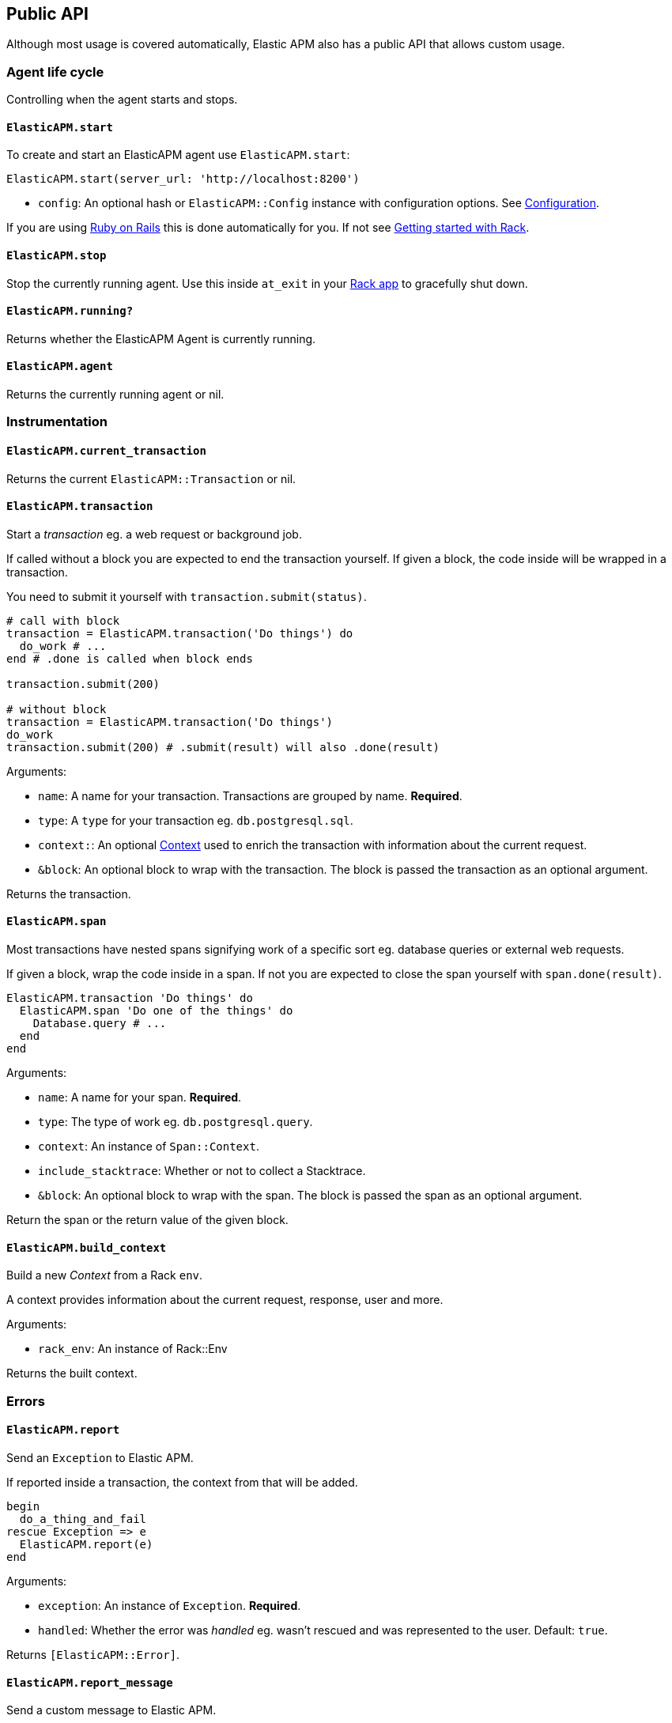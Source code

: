 [[api]]
== Public API

Although most usage is covered automatically, Elastic APM also has a public API that
allows custom usage.

[float]
[[agent-life-cycle]]
=== Agent life cycle

Controlling when the agent starts and stops.

[float]
[[api-agent-start]]
==== `ElasticAPM.start`

To create and start an ElasticAPM agent use `ElasticAPM.start`:

[source,ruby]
----
ElasticAPM.start(server_url: 'http://localhost:8200')
----

  * `config`: An optional hash or `ElasticAPM::Config` instance with configuration
  options.  See <<configuration,Configuration>>.

If you are using <<getting-started-rails,Ruby on Rails>> this is done automatically for you.
If not see <<getting-started-rack,Getting started with Rack>>.

[float]
[[api-agent-stop]]
==== `ElasticAPM.stop`

Stop the currently running agent. Use this inside `at_exit` in your
<<getting-started-rack,Rack app>> to gracefully shut down.

[float]
[[api-agent-running]]
==== `ElasticAPM.running?`

Returns whether the ElasticAPM Agent is currently running.

[float]
[[api-agent-agent]]
==== `ElasticAPM.agent`

Returns the currently running agent or nil.

[float]
=== Instrumentation

[float]
[[api-agent-current-transaction]]
==== `ElasticAPM.current_transaction`

Returns the current `ElasticAPM::Transaction` or nil.

[float]
[[api-agent-transaction]]
==== `ElasticAPM.transaction`

Start a _transaction_ eg. a web request or background job.

If called without a block you are expected to end the transaction yourself.
If given a block, the code inside will be wrapped in a transaction.

You need to submit it yourself with `transaction.submit(status)`.

[source,ruby]
----
# call with block
transaction = ElasticAPM.transaction('Do things') do
  do_work # ...
end # .done is called when block ends

transaction.submit(200)

# without block
transaction = ElasticAPM.transaction('Do things')
do_work
transaction.submit(200) # .submit(result) will also .done(result)
----

Arguments:

  * `name`: A name for your transaction. Transactions are grouped by name. **Required**.
  * `type`: A `type` for your transaction eg. `db.postgresql.sql`.
  * `context:`: An optional <<api-context,Context>> used to enrich the transaction with
  information about the current request.
  * `&block`: An optional block to wrap with the transaction. The block is passed the
  transaction as an optional argument.

Returns the transaction.

[float]
[[api-agent-span]]
==== `ElasticAPM.span`

Most transactions have nested spans signifying work of a specific sort eg. database
queries or external web requests.

If given a block, wrap the code inside in a span.
If not you are expected to close the span yourself with `span.done(result)`.

[source,ruby]
----
ElasticAPM.transaction 'Do things' do
  ElasticAPM.span 'Do one of the things' do
    Database.query # ...
  end
end
----

Arguments:

  * `name`: A name for your span. **Required**.
  * `type`: The type of work eg. `db.postgresql.query`.
  * `context`: An instance of `Span::Context`.
  * `include_stacktrace`: Whether or not to collect a Stacktrace.
  * `&block`: An optional block to wrap with the span.
  The block is passed the span as an optional argument.

Return the span or the return value of the given block.

[float]
[[api-agent-build-context]]
==== `ElasticAPM.build_context`

Build a new _Context_ from a Rack `env`.

A context provides information about the current request, response, user and more.

Arguments:

  * `rack_env`: An instance of Rack::Env

Returns the built context.

[float]
=== Errors

[float]
[[api-agent-report]]
==== `ElasticAPM.report`

Send an `Exception` to Elastic APM.

If reported inside a transaction, the context from that will be added.

[source,ruby]
----
begin
  do_a_thing_and_fail
rescue Exception => e
  ElasticAPM.report(e)
end
----

Arguments:

  * `exception`: An instance of `Exception`. **Required**.
  * `handled`: Whether the error was _handled_ eg. wasn't rescued and was represented
  to the user. Default: `true`.

Returns `[ElasticAPM::Error]`.

[float]
[[api-agent-report-message]]
==== `ElasticAPM.report_message`

Send a custom message to Elastic APM.

If reported inside a transaction, the context from that will be added.

[source,ruby]
----
ElasticAPM.report_message('This should probably never happen?!')
----

Arguments:

  * `message`: A custom error string. **Required**.

Returns `[ElasticAPM::Error]`.

[float]
=== Context

[float]
[[api-agent-set-tag]]
==== `ElasticAPM.set_tag`

Add a tag to the current transaction.
Tags are basic key-value pairs that are indexed in your Elasticsearch database and
therefore searchable.

[source,ruby]
----
before_action do
  ElasticAPM.set_tag(:company_id, current_user.company.id)
end
----

Arguments:

  * `key`: A string key.
  * `value`: A string value.

Returns the set `value`.

WARNING: Be aware that tags are indexed in Elasticsearch. Using too many unique keys will result in *https://www.elastic.co/blog/found-crash-elasticsearch#mapping-explosion[Mapping explosion]*.

[float]
[[api-agent-set-custom-context]]
==== `ElasticAPM.set_custom_context`

Add custom context to the current transaction.
Use this to further specify a context that will help you track or diagnose what's
going on inside your app.

If called several times during a transaction the custom context will be destructively
merged with `merge!`.

[source,ruby]
----
before_action do
  ElasticAPM.set_custom_context(company: current_user.company.to_h)
end
----

Arguments:

  * `context`: A hash of JSON-compatible key-values. Can be nested.

Returns current custom context.

[float]
[[api-agent-set-user]]
==== `ElasticAPM.set_user`

Add the current user to the current transaction's context.

Arguments:

  * `user`: An object representing the user

Returns the given user

[float]
=== Data

[float]
[[api-agent-add-filter]]
==== `ElasticAPM.add_filter`

Provide a filter to transform payloads before sending.

Arguments:

  * `key`: A unique key identifying the filter
  * `callable`: An object or proc (responds to `.call(payload)`)

Return the altered payload.

If `nil` is returned all subsequent filters will be skipped and the post request cancelled.

Example:

[source,ruby]
----
ElasticAPM.add_filter(:filter_pings) do |payload|
  payload[:transactions]&.reject! do |t|
    t[:name] == 'PingsController#index'
  end
  payload
end
----

[float]
[[api-transaction]]
=== Transaction

`ElasticAPM.transaction` returns a `Transaction` (if the agent is running).

[float]
==== Properties

- `name`: String
- `type`: String

[float]
[[api-transaction-release]]
==== `#release`

Makes sure the transaction is no longer `ElasticAPM.current_transaction`.

[float]
[[api-transaction-done]]
==== `#done(result)`

*Args:*

- `result`: String result of transaction, eg. `success`. Default: `nil`.

Ends the transaction, settings its `duration` to µs since it began and sets its result.

Returns `self`.

[float]
[[api-transaction-done_]]
==== `#done?`

Returns whether the transaction is done.

[float]
[[api-transaction-submit]]
==== `#submit(result, status:, headers:)`

*Args:*

- `result`: String result of transaction, eg. `success`. Default: `nil`.
- `status`: HTTP status code (for request transactions). Default: `nil`.
- `headers`: HTTP headers (for request transactions). Default: `{}`.

Ends transaction with done, adds HTTP request information, releases it and submits
it to the queue of transactions waiting to be sent to APM Server.

Returns `self`.

[float]
[[api-transaction-sampled_]]
==== #sampled?

Whether the transaction is _sampled_ eg. it includes stacktraces for its spans.

[float]
[[api-span]]
=== Span

[float]
==== Properties

- `name`: String
- `type`: String

[float]
[[api-context]]
=== Context

A `Context` provides more information to transactions. Build one with `ElasticAPM.build_context`.

